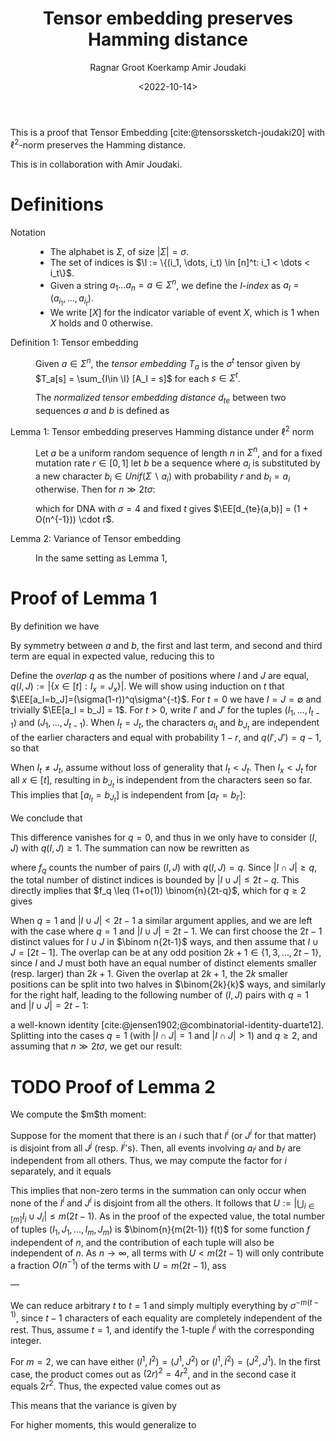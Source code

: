 #+title: Tensor embedding preserves Hamming distance
#+filetags: note tensor-sketch
#+HUGO_LEVEL_OFFSET: 1
#+OPTIONS: ^:{}
#+hugo_front_matter_key_replace: author>authors
#+toc: headlines 3
#+date: <2022-10-14>
#+author: Ragnar Groot Koerkamp
#+author: Amir Joudaki

This is a proof that Tensor Embedding
[cite:@tensorssketch-joudaki20] with $\ell^2$-norm preserves the Hamming distance.

This is in collaboration with Amir Joudaki.

\begin{equation*}
\newcommand{\I}{\mathcal I}
\newcommand{\EE}{\mathbb E}
\newcommand{\var}{\operatorname{Var}}
\end{equation*}

* Definitions

- Notation ::
  - The alphabet is $\Sigma$, of size $|\Sigma| = \sigma$.
  - The set of indices is $\I := \{(i_1, \dots, i_t) \in [n]^t: i_1 < \dots < i_t\}$.
  - Given a string $a_1\dots a_n = a\in \Sigma^n$, we define the /$I$-index/ as
    $a_I = (a_{i_1}, \dots, a_{i_t})$.
  - We write $[ X ]$ for the indicator variable of event $X$, which is $1$ when
    $X$ holds and $0$ otherwise.

- Definition 1: Tensor embedding ::
  Given $a\in \Sigma^n$, the /tensor embedding/ $T_a$ is the $\sigma^t$ tensor
  given by $T_a[s] = \sum_{I\in \I} [A_I = s]$ for each $s\in \Sigma^t$.

  The /normalized tensor embedding distance/ $d_{te}$ between two sequences $a$
  and $b$ is defined as
  \begin{equation*}
  d_{te}(a,b) := \frac 12 \binom{n}{2t-1}^{-1}\cdot \|T_a - T_b\|_2^2.
  \end{equation*}

- Lemma 1: Tensor embedding preserves Hamming distance under $\ell^2$ norm ::
  Let $a$ be a uniform random sequence of length $n$ in $\Sigma^n$, and for a
  fixed mutation rate $r\in [0,1]$ let $b$ be a sequence where
  $a_i$ is substituted by a new character $b_i \in Unif(\Sigma \backslash a_i)$ with probability $r$ and $b_i = a_i$ otherwise.
  Then for $n\gg 2t\sigma$:
  \begin{equation*}
    \EE_{a,b}[d_{te}(a,b)]
    = (4/\sigma)^{t-1} \cdot r + O(2t\sigma^{2-t}/n) \cdot r,
  \end{equation*}
  which for DNA with $\sigma=4$ and fixed $t$ gives $\EE[d_{te}(a,b)] = (1 + O(n^{-1})) \cdot r$.

- Lemma 2: Variance of Tensor embedding ::
  In the same setting as Lemma 1,
  \begin{equation*}
    \var_{a,b}[d_{te}(a,b)] = TODO.
  \end{equation*}


* Proof of Lemma 1
By definition we have
\begin{align*}
2\binom{n}{2t-1}d_{te}(a,b)
 &= \|T_a - T_b\|_2^2
 = \sum_{s\in \Sigma^t} \left(\sum_{I\in \I} [a_I = s] - \sum_{I\in \I}[b_I = s]\right)^2
 \\
&= \sum_{s\in \Sigma^t} \sum_{I,J\in \I} \Big([a_I = s][a_J=s] - [a_I=s][b_J=s] - [b_I=s][a_J=s] + [b_I=s][b_J=s]\Big).
\end{align*}
By symmetry between $a$ and $b$, the first and last term, and second and third
term are equal in expected value, reducing this to
\begin{align*}
\EE_{a,b}\left(\|T_a-T_b\|_2^2\right)
&=\EE \left(2 \sum_{s\in \Sigma^t} \sum_{I,J\in \I} \Big([a_I = s][a_J=s] - [a_I=s][b_J=s]\Big)\right)\\
&=\EE\left( 2 \sum_{I,J\in \I} \sum_{s\in \Sigma^t}\Big([a_I = s \land a_J=s] - [a_I=s \land b_J=s]\Big)\right)\\
&= 2 \sum_{I,J\in \I}\EE \Big([a_I = a_J] - [a_I=b_J]\Big).\tag{i}\label{eq:delta}
\end{align*}

Define the /overlap/ $q$ as the number of positions where $I$ and $J$ are equal,
$q(I, J) := |\{x\in [t]: I_x = J_x\}|$. We will show using induction on $t$ that
$\EE[a_I=b_J]=(\sigma(1-r))^q\sigma^{-t}$.
For $t=0$ we have $I=J=\emptyset$ and trivially $\EE[a_I = b_J] = 1$.
For $t>0$, write $I'$ and $J'$ for the tuples $(I_1, \dots, I_{t-1})$ and
$(J_1, \dots, J_{t-1})$.
When $I_t = J_t$, the characters $a_{I_t}$ and $b_{J_t}$ are independent of the
earlier characters and equal with
probability $1-r$, and $q(I', J') = q-1$, so that
\begin{align*}
\EE[a_I = b_J]
 &= (1-r) \EE[a_{I'} = b_{J'}]\\
 &= (1-r) \cdot (\sigma(1-r))^{q-1}\sigma^{-(t-1)}\\
 &= (\sigma(1-r))^{q}\sigma^{-t}.
\end{align*}
When $I_t \neq J_t$, assume without loss of generality that $I_t < J_t$. Then
$I_x < J_t$ for all $x\in [t]$, resulting in $b_{J_t}$ is
independent from the characters seen so far.  This implies that $[a_{I_t} =
b_{J_t}]$ is independent from $[a_{I'} = b_{I'}]$:
\begin{align*}
\EE[a_I = b_J]
 &= \EE[a_{I_t} = b_{J_t}] \EE[a_{I'} = b_{J'}]\\
 &= \sigma \cdot (\sigma(1-r))^q\sigma^{-(t-1)}\\
 &= (\sigma(1-r))^q\sigma^{-t}.
\end{align*}
We conclude that
\begin{equation*}
\EE_{a,b}\big([a_I=a_J]-[a_I=b_J]\big) = \sigma^{-t+q}\big(1-(1-r)^{q(I, J)}\big).
\end{equation*}
This difference vanishes for $q=0$, and thus in \eqref{eq:delta} we only have to
consider $(I, J)$ with $q(I, J) \geq 1$. The summation can now be rewritten as
\begin{align*}
\EE_{a,b}\left(\|T_a-T_b\|_2^2\right)
&= 2 \sum_{q=1}^t \sum_{\substack{I,J\in \I:\\ q(I, J) = q}}\EE \Big([a_I = a_J] - [a_I=b_J]\Big)\\
&= 2 \sum_{q=1}^t \sum_{\substack{I,J\in \I:\\ q(I, J) = q}} \sigma^{-t+q}\big(1-(1-r)^q\big)\\
&= 2 \sum_{q=1}^t \sigma^{-t+q}\big(1-(1-r)^q\big)\cdot f_q,
\tag{ii}\label{eq:ii}
\end{align*}
where $f_q$ counts the number of pairs $(I, J)$ with $q(I, J) = q$.
Since $|I\cap J|\geq q$, the total
number of distinct indices is bounded by $|I\cup J| \leq 2t-q$. This directly
implies that $f_q \leq (1+o(1)) \binom{n}{2t-q}$, which for $q\geq 2$
gives
\begin{equation*}
    \binom{n}{2t-1}^{-1} \binom{n}{2t-q} \cdot \sigma^{-t+q}\big(1-(1-r)^q\big)
    = O((2t\sigma/n)^{q-1} \sigma^{1-t} r).
\end{equation*}
When $q=1$ and $|I\cup J| < 2t-1$ a similar argument applies, and we are left with
the case where $q=1$ and $|I\cup J| = 2t-1$. We can first choose the $2t-1$
distinct values for $I\cup J$ in $\binom n{2t-1}$ ways, and then assume that $I\cup J =
[2t-1]$. The overlap can be at any odd position $2k+1\in\{1,3,\dots, 2t-1\}$, since
$I$ and $J$ must both have an equal number of distinct elements smaller (resp.
larger) than $2k+1$. Given the overlap at $2k+1$, the $2k$ smaller positions can be split into two
halves in $\binom{2k}{k}$ ways, and similarly for the right half, leading to the
following number of $(I, J)$ pairs with $q=1$ and $|I\cup J| = 2t-1$:
\begin{equation*}
\binom{n}{2t-1}\cdot\sum_{k=0}^{t-1}\binom{2k}{k} \binom{2(t-1-k)}{t-1-k} =\binom{n}{2t-1}\cdot 4^{t-1},
\end{equation*}
a well-known identity [cite:@jensen1902;@combinatorial-identity-duarte12].
Splitting \eqref{eq:ii} into the cases $q=1$ (with  $|I\cap J|=1$ and $|I\cap
J|>1$) and $q\geq 2$, and assuming that $n\gg 2t\sigma$, we get our result:
\begin{align*}
    \EE(d_{te}(a,b))
    &= (4/\sigma)^{t-1} \cdot r+ O(2t\sigma/n \cdot \sigma^{-t} r)
     + \sum_{q=2}^t O((2t\sigma/n)^{q-1} \cdot \sigma^{1-t} r)\\
    &= (4/\sigma)^{t-1} \cdot r + O(2t\sigma^{2-t}/n) \cdot r.
\end{align*}

* TODO Proof of Lemma 2
We compute the $m$th moment:
\begin{align*}
\EE_{a,b}\|T_a - T_b\|_2^{2m}
 &= \EE\left(\sum_{s\in \Sigma^t} \left(\sum_{I\in \I} [a_I = s] - \sum_{I\in \I}[b_I = s]\right)^2\right)^m
 \\
&= \EE \left(\sum_{I, J}\big([a_I=a_J] - [a_I=b_J] - [b_I=a_J] + [b_I=b_J]\big)\right)^m\\
&= \sum_{I^1,J^1}\dots \sum_{I^m,J^m} \EE_{a,b}\prod_{i\in [m]}\big([a_{I^i}=a_{J^i}] - [a_{I^i}=b_{J^i}] - [b_{I^i}=a_{J^i}] + [b_{I^i}=b_{J^i}]\big).
\end{align*}
Suppose for the moment that there is an $i$ such that $I^i$ (or $J^i$ for that
matter) is disjoint from all $J^j$ (resp. $I^j$'s).
Then, all events involving $a_{I^i}$ and $b_{I^i}$ are independent from
all others. Thus, we may compute the factor for $i$ separately, and it equals
\begin{equation*}
\EE_{a,b}\big([a_{I^i}=a_{J^i}] - [a_{I^i}=b_{J^i}] - [b_{I^i}=a_{J^i}] + [b_{I^i}=b_{J^i}]\big)
= \sigma^{-t} - \sigma^{-t} - \sigma^{-t} + \sigma^{-t} = 0.
\end{equation*}
This implies that non-zero terms in the summation can only occur when none of the
$I^i$ and $J^i$ is disjoint from all the others. It follows that
$U:=\left|\bigcup_{i\in [m]} I_i\cup J_i\right| \leq m(2t-1)$.
As in the proof of the expected value, the total number of tuples $(I_1, J_1,
\dots, I_m, J_m)$ is $\binom{n}{m(2t-1)} f(t)$ for some function $f$ independent
of $n$, and the contribution of each tuple will also be independent of $n$. As
$n\to \infty$, all terms with $U<m(2t-1)$ will only contribute a fraction
$O(n^{-1})$ of the terms with $U=m(2t-1)$, ass

---

We can reduce arbitrary $t$ to $t=1$ and simply multiply everything by
$\sigma^{-m(t-1)}$, since $t-1$ characters of each equality are completely
independent of the rest. Thus, assume $t=1$, and identify the $1$-tuple $I^i$
with the corresponding integer.

For $m=2$, we can have either $(I^1, I^2) = (J^1, J^2)$ or $(I^1, I^2) = (J^2,
J^1)$. In the first case, the product comes out as $(2r)^2 = 4r^2$, and in the
second case it equals $2r^2$. Thus, the expected value comes out as
\begin{align*}
\EE_{a,b}\|T_a - T_b\|_2^{2m}
&= \sum_{I^1,J^1}\dots \sum_{I^m,J^m} \EE_{a,b}\prod_{i\in [m]}\big([a_{I^i}=a_{J^i}] - [a_{I^i}=b_{J^i}] - [b_{I^i}=a_{J^i}] + [b_{I^i}=b_{J^i}]\big)\\
&= \big(1+O(n^{-1})\big) \binom{n}{4t-2} \binom{4t-2}{2} 6r^2 \cdot \sigma^{-2(t-1)}.
\end{align*}

This means that the variance is given by
\begin{align*}
\var_{a,b}\|T_a - T_b\|_2
&= \big(1+O(n^{-1})\big) \binom{n}{4t-2} \binom{4t-2}{2} 6r^2 \cdot \sigma^{-2(t-1)} -
 \left((1+O(n^{-1})\cdot 2\binom{n}{2t-1} (4/\sigma)^{t-1} r\right)^2\\
&= \big(1+O(n^{-1})\big) \binom{n}{4t-2} \binom{4t-2}{2} 6r^2 \cdot \sigma^{-2(t-1)} -
 \left((1+O(n^{-1})\cdot 2\binom{n}{2t-1} (4/\sigma)^{t-1} r\right)^2.
\end{align*}

For higher moments, this would generalize to
\begin{align*}
\EE_{a,b}\|T_a - T_b\|_2^{2m}
&= \big(1+O(n^{-1})\big) \binom{n}{m(2t-1)} \binom{m(2t-1)}{2t-1, \dots, 2t-1} 4^{m(t-1)} f_m r^m \cdot \sigma^{-m(t-1)}.
\end{align*}

#+print_bibliography:
